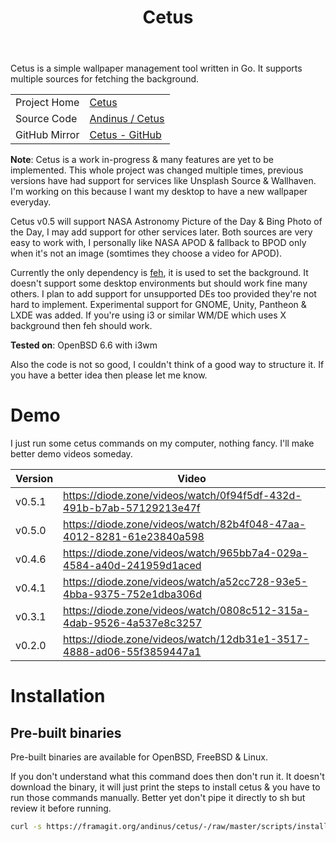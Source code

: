 #+HTML_HEAD: <link rel="stylesheet" href="../../static/style.css">
#+HTML_HEAD: <link rel="icon" href="../../static/projects/cetus/favicon.png" type="image/png">
#+EXPORT_FILE_NAME: index
#+TITLE: Cetus

Cetus is a simple wallpaper management tool written in Go. It supports multiple
sources for fetching the background.

| Project Home  | [[https://andinus.nand.sh/projects/cetus/][Cetus]]           |
| Source Code   | [[https://framagit.org/andinus/cetus][Andinus / Cetus]] |
| GitHub Mirror | [[https://github.com/andinus/cetus][Cetus - GitHub]]  |

*Note*: Cetus is a work in-progress & many features are yet to be implemented.
This whole project was changed multiple times, previous versions have had
support for services like Unsplash Source & Wallhaven. I'm working on this
because I want my desktop to have a new wallpaper everyday.

Cetus v0.5 will support NASA Astronomy Picture of the Day & Bing Photo of the
Day, I may add support for other services later. Both sources are very easy to
work with, I personally like NASA APOD & fallback to BPOD only when it's not an
image (somtimes they choose a video for APOD).

Currently the only dependency is [[https://feh.finalrewind.org/][feh]], it is used to set the background. It
doesn't support some desktop environments but should work fine many others. I
plan to add support for unsupported DEs too provided they're not hard to
implement. Experimental support for GNOME, Unity, Pantheon & LXDE was added. If
you're using i3 or similar WM/DE which uses X background then feh should work.

*Tested on*: OpenBSD 6.6 with i3wm

Also the code is not so good, I couldn't think of a good way to structure it. If
you have a better idea then please let me know.

* Demo
I just run some cetus commands on my computer, nothing fancy. I'll make better
demo videos someday.

| Version | Video                                                                |
|---------+----------------------------------------------------------------------|
| v0.5.1  | https://diode.zone/videos/watch/0f94f5df-432d-491b-b7ab-57129213e47f |
| v0.5.0  | https://diode.zone/videos/watch/82b4f048-47aa-4012-8281-61e23840a598 |
| v0.4.6  | https://diode.zone/videos/watch/965bb7a4-029a-4584-a40d-241959d1aced |
| v0.4.1  | https://diode.zone/videos/watch/a52cc728-93e5-4bba-9375-752e1dba306d |
| v0.3.1  | https://diode.zone/videos/watch/0808c512-315a-4dab-9526-4a537e8c3257 |
| v0.2.0  | https://diode.zone/videos/watch/12db31e1-3517-4888-ad06-55f3859447a1 |
* Installation
** Pre-built binaries
Pre-built binaries are available for OpenBSD, FreeBSD & Linux.

If you don't understand what this command does then don't run it. It doesn't
download the binary, it will just print the steps to install cetus & you have to
run those commands manually. Better yet don't pipe it directly to sh but review
it before running.

#+BEGIN_SRC sh
curl -s https://framagit.org/andinus/cetus/-/raw/master/scripts/install.sh | sh
#+END_SRC

